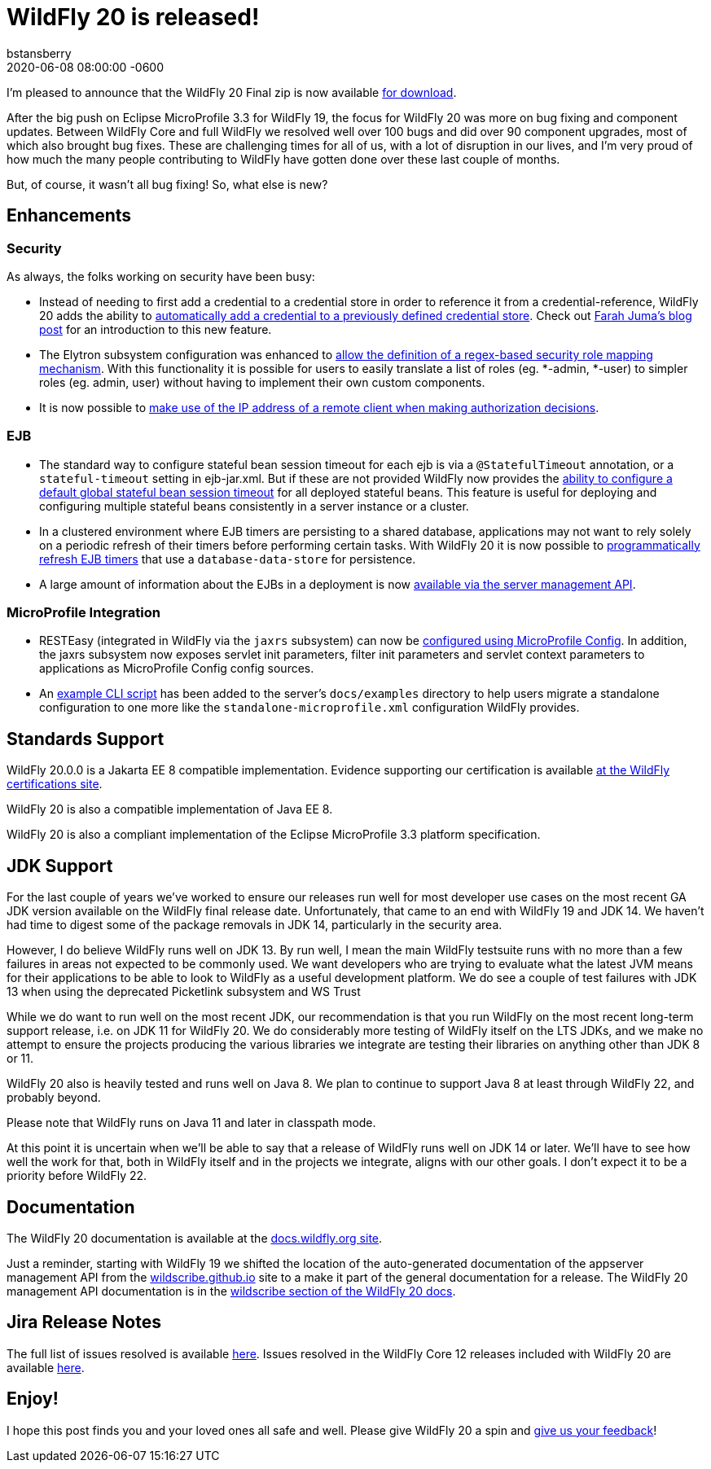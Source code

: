 = WildFly 20 is released!
bstansberry
2020-06-08
:revdate: 2020-06-08 08:00:00 -0600
:awestruct-tags: [announcement, release, microprofile]
:awestruct-layout: blog
:source-highlighter: coderay
:awestruct-description: WildFly 20.0.0.Final is now available for download!
:awestruct-otherimage: wildflycarousel_20.png

I'm pleased to announce that the WildFly 20 Final zip is now available link:{base_url}/downloads[for download].

After the big push on Eclipse MicroProfile 3.3 for WildFly 19, the focus for WildFly 20 was more on bug fixing and component updates. Between WildFly Core and full WildFly we resolved well over 100 bugs and did over 90 component upgrades, most of which also brought bug fixes. These are challenging times for all of us, with a lot of disruption in our lives, and I'm very proud of how much the many people contributing to WildFly have gotten done over these last couple of months.

But, of course, it wasn't all bug fixing! So, what else is new?

== Enhancements

=== Security

As always, the folks working on security have been busy:

* Instead of needing to first add a credential to a credential store in order to reference it from a credential-reference, WildFly 20 adds the ability to link:https://github.com/wildfly/wildfly-proposals/blob/master/elytron/WFCORE-4150-credential-store-automatic-updates.adoc[automatically add a credential to a previously defined credential store]. Check out link:https://developer.jboss.org/people/fjuma/blog/2019/09/05/automatic-updates-of-credential-stores[Farah Juma's blog post] for an introduction to this new feature.
* The Elytron subsystem configuration was enhanced to link:https://github.com/wildfly/wildfly-proposals/blob/master/elytron/WFCORE-4750-regex-role-mapper.adoc[allow the definition of a regex-based security role mapping mechanism]. With this functionality it is possible for users to easily translate a list of roles (eg. *-admin, *-user) to simpler roles (eg. admin, user) without having to implement their own custom components.
* It is now possible to link:https://github.com/wildfly/wildfly-proposals/blob/master/elytron/WFCORE-4725-runtime-attributes.adoc[make use of the IP address of a remote client when making authorization decisions].

=== EJB

* The standard way to configure stateful bean session timeout for each ejb is via a `@StatefulTimeout` annotation, or a `stateful-timeout` setting in ejb-jar.xml. But if these are not provided WildFly now provides the link:https://github.com/wildfly/wildfly-proposals/blob/master/ejb/WFLY-12680-global-stateful-timeout.adoc[ability to configure a default global stateful bean session timeout] for all deployed stateful beans. This feature is useful for deploying and configuring multiple stateful beans consistently in a server instance or a cluster.
* In a clustered environment where EJB timers are persisting to a shared database, applications may not want to rely solely on a periodic refresh of their timers before performing certain tasks. With WildFly 20 it is now possible to link:https://github.com/wildfly/wildfly-proposals/blob/master/ejb/WFLY-12733-refresh-timer-programatically.adoc[programmatically refresh EJB timers] that use a `database-data-store` for persistence.
* A large amount of information about the EJBs in a deployment is now link:https://github.com/wildfly/wildfly-proposals/blob/master/ejb/WFLY-4699-expose-ejb3-deployment-info.adoc[available via the server management API].


=== MicroProfile Integration

* RESTEasy (integrated in WildFly via the `jaxrs` subsystem) can now be link:https://github.com/wildfly/wildfly-proposals/blob/master/jaxrs/WFLY-12779_Use-MicroProfile-Config-in-RESTEasy.adoc[configured using MicroProfile Config]. In addition, the jaxrs subsystem now exposes servlet init parameters, filter init parameters and servlet context parameters to applications as MicroProfile Config config sources.
* An link:https://github.com/wildfly/wildfly-proposals/blob/master/microprofile/WFLY_13129_Microprofile_CLI_Script_Example.adoc[example CLI script] has been added to the server's `docs/examples` directory to help users migrate a standalone configuration to one more like the `standalone-microprofile.xml` configuration WildFly provides.


== Standards Support

WildFly 20.0.0 is a Jakarta EE 8 compatible implementation. Evidence supporting our certification is available link:https://github.com/wildfly/certifications/blob/EE8/WildFly_20.0.0.Final/jakarta-full-platform.adoc#tck-results[at the WildFly certifications site].

WildFly 20 is also a compatible implementation of Java EE 8.

WildFly 20 is also a compliant implementation of the Eclipse MicroProfile 3.3 platform specification.


== JDK Support

For the last couple of years we've worked to ensure our releases run well for most developer use cases on the most recent GA JDK version available on the WildFly final release date. Unfortunately, that came to an end with WildFly 19 and JDK 14.  We haven't had time to digest some of the package removals in JDK 14, particularly in the security area.

However, I do believe WildFly runs well on JDK 13. By run well, I mean the main WildFly testsuite runs with no more than a few failures in areas not expected to be commonly used. We want developers who are trying to evaluate what the latest JVM means for their applications to be able to look to WildFly as a useful development platform. We do see a couple of test failures with JDK 13 when using the deprecated Picketlink subsystem and WS Trust

While we do want to run well on the most recent JDK, our recommendation is that you run WildFly on the most recent long-term support release, i.e. on JDK 11 for WildFly 20. We do considerably more testing of WildFly itself on the LTS JDKs, and we make no attempt to ensure the projects producing the various libraries we integrate are testing their libraries on anything other than JDK 8 or 11.

WildFly 20 also is heavily tested and runs well on Java 8. We plan to continue to support Java 8 at least through WildFly 22, and probably beyond.

Please note that WildFly runs on Java 11 and later in classpath mode.

At this point it is uncertain when we'll be able to say that a release of WildFly runs well on JDK 14 or later. We'll have to see how well the work for that, both in WildFly itself and in the projects we integrate, aligns with our other goals. I don't expect it to be a priority before WildFly 22.

== Documentation

The WildFly 20 documentation is available at the link:https://docs.wildfly.org/20/[docs.wildfly.org site].

Just a reminder, starting with WildFly 19 we shifted the location of the auto-generated documentation of the appserver management API from the link:https://wildscribe.github.io//[wildscribe.github.io] site to a make it part of the general documentation for a release. The WildFly 20 management API documentation is in the link:https://docs.wildfly.org/20/wildscribe[wildscribe section of the WildFly 20 docs].

== Jira Release Notes

The full list of issues resolved is available link:https://issues.redhat.com/secure/ReleaseNote.jspa?projectId=12313721&version=12345891[here]. Issues resolved in the WildFly Core 12 releases included with WildFly 20 are available link:https://issues.redhat.com/secure/ConfigureReport.jspa?versions=12346073&versions=12345953&sections=all&style=none&selectedProjectId=12315422&reportKey=org.jboss.labs.jira.plugin.release-notes-report-plugin%3Areleasenotes&atl_token=AQZJ-FV3A-N91S-UDEU_328111ac5ac4d21b0bc1e529abe5c9a759d57e55_lin&Next=Next[here].

== Enjoy!

I hope this post finds you and your loved ones all safe and well.  Please give WildFly 20 a spin and link:https://groups.google.com/forum/#!forum/wildfly[give us your feedback]!
